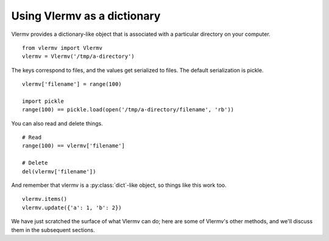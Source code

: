 Using Vlermv as a dictionary
--------------------------------
Vlermv provides a dictionary-like object
that is associated with a particular directory on
your computer. ::

    from vlermv import Vlermv
    vlermv = Vlermv('/tmp/a-directory')

The keys correspond to files, and the values get serialized to files.
The default serialization is pickle. ::

    vlermv['filename'] = range(100)

    import pickle
    range(100) == pickle.load(open('/tmp/a-directory/filename', 'rb'))

You can also read and delete things. ::

    # Read
    range(100) == vlermv['filename']

    # Delete
    del(vlermv['filename'])

And remember that vlermv is a :py:class:`dict`-like object, so things
like this work too. ::

    vlermv.items()
    vlermv.update({'a': 1, 'b': 2})

We have just scratched the surface of what Vlermv can do; here are
some of Vlermv's other methods, and we'll discuss them in the subsequent
sections.

